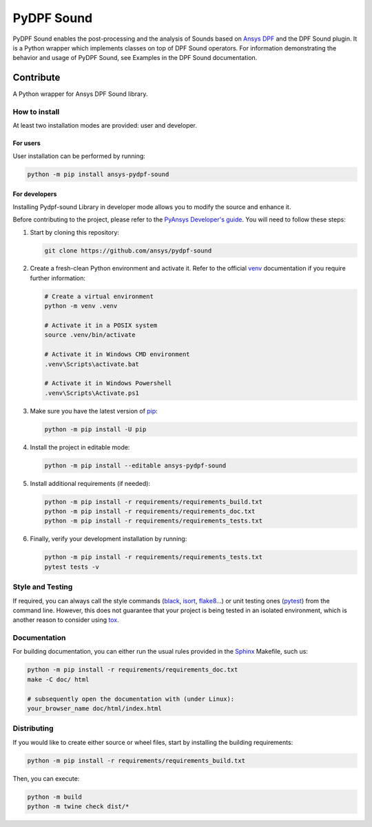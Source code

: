 ****************
PyDPF Sound
****************

|pyansys| |python| |GH-CI| |codecov| |MIT| |black|

.. |pyansys| image:: https://img.shields.io/badge/Py-Ansys-ffc107.svg?logo=data:image/png;base64,iVBORw0KGgoAAAANSUhEUgAAABAAAAAQCAIAAACQkWg2AAABDklEQVQ4jWNgoDfg5mD8vE7q/3bpVyskbW0sMRUwofHD7Dh5OBkZGBgW7/3W2tZpa2tLQEOyOzeEsfumlK2tbVpaGj4N6jIs1lpsDAwMJ278sveMY2BgCA0NFRISwqkhyQ1q/Nyd3zg4OBgYGNjZ2ePi4rB5loGBhZnhxTLJ/9ulv26Q4uVk1NXV/f///////69du4Zdg78lx//t0v+3S88rFISInD59GqIH2esIJ8G9O2/XVwhjzpw5EAam1xkkBJn/bJX+v1365hxxuCAfH9+3b9/+////48cPuNehNsS7cDEzMTAwMMzb+Q2u4dOnT2vWrMHu9ZtzxP9vl/69RVpCkBlZ3N7enoDXBwEAAA+YYitOilMVAAAAAElFTkSuQmCC
   :target: https://docs.pyansys.com/
   :alt: PyAnsys

.. |python| image:: https://img.shields.io/badge/Python-%3E%3D3.9-blue
   :target: https://pypi.org/project/ansys-dpf-composites/
   :alt: Python

.. |codecov| image:: https://codecov.io/gh/ansys-internal/pydpf-sound/branch/main/graph/badge.svg
   :target: https://codecov.io/gh/ansys-internal/pydpf-sound/
   :alt: Codecov

.. |GH-CI| image:: https://github.com/ansys-internal/pydpf-sound/actions/workflows/ci_cd.yml/badge.svg
   :target: https://github.com/ansys-internal/pydpf-sound/actions/workflows/ci_cd.yml
   :alt: GH-CI

.. |MIT| image:: https://img.shields.io/badge/License-MIT-yellow.svg
   :target: https://opensource.org/licenses/MIT
   :alt: MIT

.. |black| image:: https://img.shields.io/badge/code%20style-black-000000.svg?style=flat
   :target: https://github.com/psf/black
   :alt: Black


PyDPF Sound enables the post-processing and the analysis of Sounds based on
`Ansys DPF`_ and the DPF Sound plugin. It is a Python wrapper which
implements classes on top of DPF Sound operators. For
information demonstrating the behavior and usage of PyDPF Sound,
see Examples in the DPF Sound documentation.

.. START_MARKER_FOR_SPHINX_DOCS

----------
Contribute
----------


A Python wrapper for Ansys DPF Sound library.


How to install
--------------

At least two installation modes are provided: user and developer.

For users
^^^^^^^^^

User installation can be performed by running:

.. code:: bash

    python -m pip install ansys-pydpf-sound

For developers
^^^^^^^^^^^^^^

Installing Pydpf-sound Library in developer mode allows
you to modify the source and enhance it.

Before contributing to the project, please refer to the `PyAnsys Developer's guide`_. You will
need to follow these steps:

#. Start by cloning this repository:

   .. code:: bash

      git clone https://github.com/ansys/pydpf-sound

#. Create a fresh-clean Python environment and activate it. Refer to the
   official `venv`_ documentation if you require further information:

   .. code:: bash

      # Create a virtual environment
      python -m venv .venv

      # Activate it in a POSIX system
      source .venv/bin/activate

      # Activate it in Windows CMD environment
      .venv\Scripts\activate.bat

      # Activate it in Windows Powershell
      .venv\Scripts\Activate.ps1

#. Make sure you have the latest version of `pip`_:

   .. code:: bash

      python -m pip install -U pip

#. Install the project in editable mode:

   .. code:: bash

      python -m pip install --editable ansys-pydpf-sound

#. Install additional requirements (if needed):

   .. code:: bash

      python -m pip install -r requirements/requirements_build.txt
      python -m pip install -r requirements/requirements_doc.txt
      python -m pip install -r requirements/requirements_tests.txt

#. Finally, verify your development installation by running:

   .. code:: bash

      python -m pip install -r requirements/requirements_tests.txt
      pytest tests -v


Style and Testing
-----------------

If required, you can always call the style commands (`black`_, `isort`_,
`flake8`_...) or unit testing ones (`pytest`_) from the command line. However,
this does not guarantee that your project is being tested in an isolated
environment, which is another reason to consider using `tox`_.


Documentation
-------------

For building documentation, you can either run the usual rules provided in the
`Sphinx`_ Makefile, such us:

.. code:: bash

    python -m pip install -r requirements/requirements_doc.txt
    make -C doc/ html

    # subsequently open the documentation with (under Linux):
    your_browser_name doc/html/index.html

Distributing
------------

If you would like to create either source or wheel files, start by installing
the building requirements:

.. code:: bash

    python -m pip install -r requirements/requirements_build.txt

Then, you can execute:

.. code:: bash

    python -m build
    python -m twine check dist/*


.. LINKS AND REFERENCES
.. _black: https://github.com/psf/black
.. _flake8: https://flake8.pycqa.org/en/latest/
.. _isort: https://github.com/PyCQA/isort
.. _PyAnsys Developer's guide: https://dev.docs.pyansys.com/
.. _pre-commit: https://pre-commit.com/
.. _pytest: https://docs.pytest.org/en/stable/
.. _Sphinx: https://www.sphinx-doc.org/en/master/
.. _pip: https://pypi.org/project/pip/
.. _tox: https://tox.wiki/
.. _venv: https://docs.python.org/3/library/venv.html
.. _Ansys DPF: https://dpf.docs.pyansys.com/version/stable/
